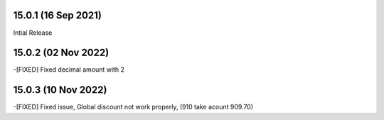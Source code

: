 15.0.1 (16 Sep 2021)
-------------------------
Intial Release

15.0.2 (02 Nov 2022)
------------------------
-[FIXED] Fixed decimal amount with 2 

15.0.3 (10 Nov 2022)
-----------------------
-[FIXED] Fixed issue, Global discount not work properly, (910 take acount 909.70)